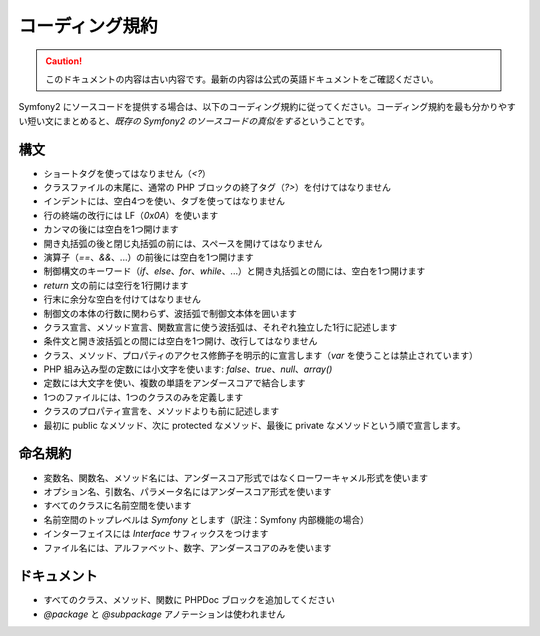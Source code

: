 コーディング規約
================

.. 翻訳を更新するまで以下を表示
.. caution::

    このドキュメントの内容は古い内容です。最新の内容は公式の英語ドキュメントをご確認ください。

Symfony2 にソースコードを提供する場合は、以下のコーディング規約に従ってください。コーディング規約を最も分かりやすい短い文にまとめると、\ *既存の Symfony2 のソースコードの真似をする*\ ということです。

構文
----

* ショートタグを使ってはなりません（\ `<?`\ ）

* クラスファイルの末尾に、通常の PHP ブロックの終了タグ（\ `?>`\ ）を付けてはなりません

* インデントには、空白4つを使い、タブを使ってはなりません

* 行の終端の改行には LF（\ `0x0A`\ ）を使います

* カンマの後には空白を1つ開けます

* 開き丸括弧の後と閉じ丸括弧の前には、スペースを開けてはなりません

* 演算子（\ `==`\ 、\ `&&`\ 、...）の前後には空白を1つ開けます

* 制御構文のキーワード（\ `if`\ 、\ `else`\ 、\ `for`\ 、\ `while`\ 、...）と開き丸括弧との間には、空白を1つ開けます

* `return` 文の前には空行を1行開けます

* 行末に余分な空白を付けてはなりません

* 制御文の本体の行数に関わらず、波括弧で制御文本体を囲います

* クラス宣言、メソッド宣言、関数宣言に使う波括弧は、それぞれ独立した1行に記述します

* 条件文と開き波括弧との間には空白を1つ開け、改行してはなりません

* クラス、メソッド、プロパティのアクセス修飾子を明示的に宣言します（\ `var` を使うことは禁止されています）

* PHP 組み込み型の定数には小文字を使います: `false`\ 、\ `true`\ 、\ `null`\ 、\ `array()`

* 定数には大文字を使い、複数の単語をアンダースコアで結合します

* 1つのファイルには、1つのクラスのみを定義します

* クラスのプロパティ宣言を、メソッドよりも前に記述します

* 最初に public なメソッド、次に protected なメソッド、最後に private なメソッドという順で宣言します。

命名規約
--------

* 変数名、関数名、メソッド名には、アンダースコア形式ではなくローワーキャメル形式を使います

* オプション名、引数名、パラメータ名にはアンダースコア形式を使います

* すべてのクラスに名前空間を使います

* 名前空間のトップレベルは `Symfony` とします（訳注：Symfony 内部機能の場合）

* インターフェイスには `Interface` サフィックスをつけます

* ファイル名には、アルファベット、数字、アンダースコアのみを使います

ドキュメント
------------

* すべてのクラス、メソッド、関数に PHPDoc ブロックを追加してください

* `@package` と `@subpackage` アノテーションは使われません
